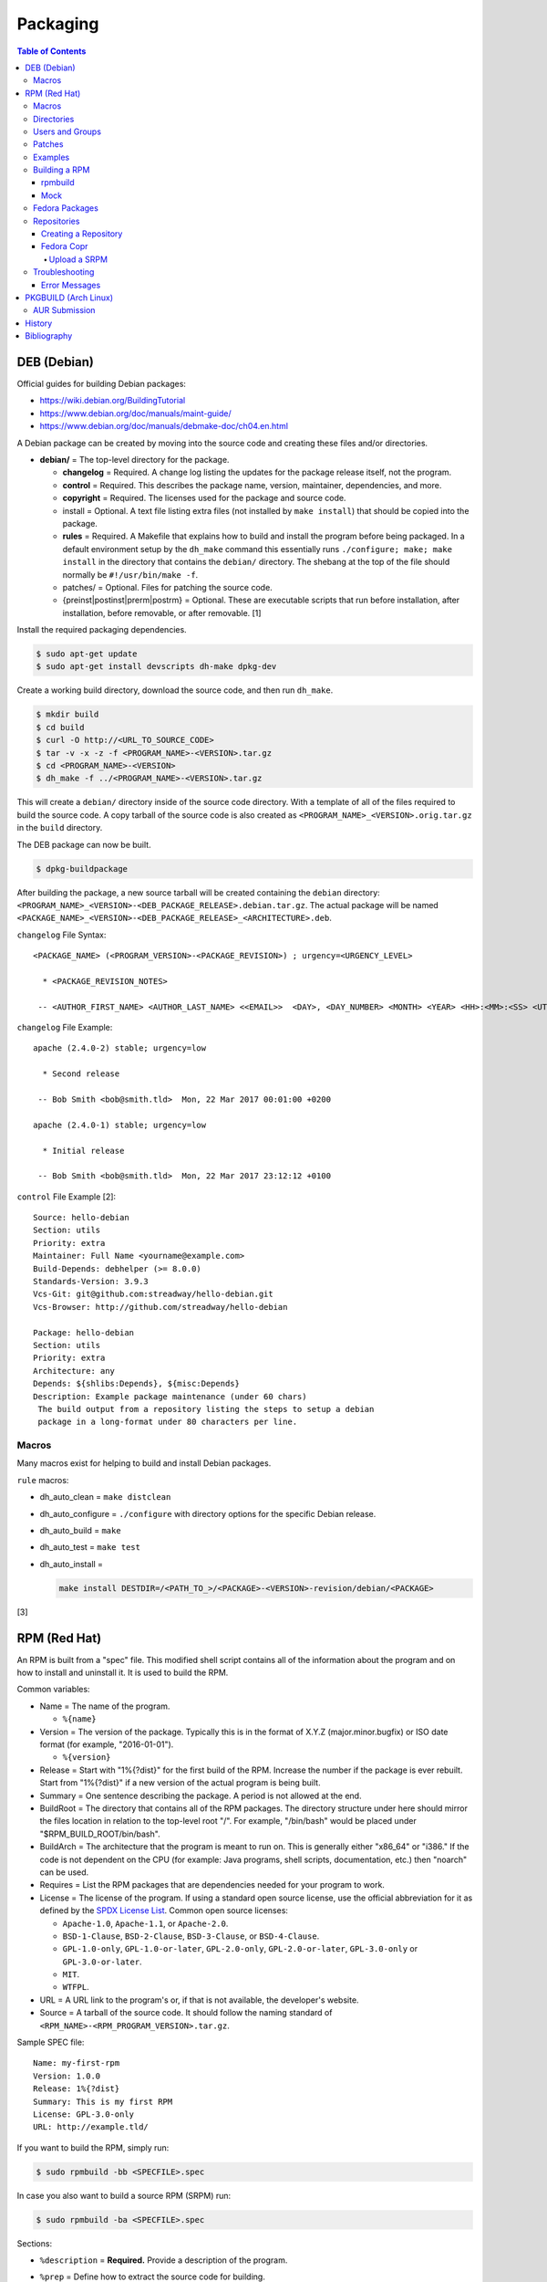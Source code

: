 Packaging
=========

.. contents:: Table of Contents

DEB (Debian)
------------

Official guides for building Debian packages:

-  https://wiki.debian.org/BuildingTutorial
-  https://www.debian.org/doc/manuals/maint-guide/
-  https://www.debian.org/doc/manuals/debmake-doc/ch04.en.html

A Debian package can be created by moving into the source code and
creating these files and/or directories.

-  **debian/** = The top-level directory for the package.

   -  **changelog** = Required. A change log listing the updates for the
      package release itself, not the program.
   -  **control** = Required. This describes the package name, version,
      maintainer, dependencies, and more.
   -  **copyright** = Required. The licenses used for the package and
      source code.
   -  install = Optional. A text file listing extra files (not installed
      by ``make install``) that should be copied into the package.
   -  **rules** = Required. A Makefile that explains how to build and
      install the program before being packaged. In a default
      environment setup by the ``dh_make`` command this essentially runs
      ``./configure; make; make install`` in the directory that contains
      the ``debian/`` directory. The shebang at the top of the file
      should normally be ``#!/usr/bin/make -f``.
   -  patches/ = Optional. Files for patching the source code.
   -  {preinst\|postinst\|prerm\|postrm} = Optional. These are
      executable scripts that run before installation, after
      installation, before removable, or after removable. [1]

Install the required packaging dependencies.

.. code-block:: sh

    $ sudo apt-get update
    $ sudo apt-get install devscripts dh-make dpkg-dev

Create a working build directory, download the source code, and then run
``dh_make``.

.. code-block:: sh

    $ mkdir build
    $ cd build
    $ curl -O http://<URL_TO_SOURCE_CODE>
    $ tar -v -x -z -f <PROGRAM_NAME>-<VERSION>.tar.gz
    $ cd <PROGRAM_NAME>-<VERSION>
    $ dh_make -f ../<PROGRAM_NAME>-<VERSION>.tar.gz

This will create a ``debian/`` directory inside of the source code
directory. With a template of all of the files required to build the
source code. A copy tarball of the source code is also created as
``<PROGRAM_NAME>_<VERSION>.orig.tar.gz`` in the ``build`` directory.

The DEB package can now be built.

.. code-block:: sh

    $ dpkg-buildpackage

After building the package, a new source tarball will be created
containing the ``debian`` directory:
``<PROGRAM_NAME>_<VERSION>-<DEB_PACKAGE_RELEASE>.debian.tar.gz``. The
actual package will be named
``<PACKAGE_NAME>_<VERSION>-<DEB_PACKAGE_RELEASE>_<ARCHITECTURE>.deb``.

``changelog`` File Syntax:

::

    <PACKAGE_NAME> (<PROGRAM_VERSION>-<PACKAGE_REVISION>) ; urgency=<URGENCY_LEVEL>

      * <PACKAGE_REVISION_NOTES>

     -- <AUTHOR_FIRST_NAME> <AUTHOR_LAST_NAME> <<EMAIL>>  <DAY>, <DAY_NUMBER> <MONTH> <YEAR> <HH>:<MM>:<SS> <UTC_HOUR_OFFSET>

``changelog`` File Example:

::

    apache (2.4.0-2) stable; urgency=low

      * Second release

     -- Bob Smith <bob@smith.tld>  Mon, 22 Mar 2017 00:01:00 +0200

    apache (2.4.0-1) stable; urgency=low

      * Initial release

     -- Bob Smith <bob@smith.tld>  Mon, 22 Mar 2017 23:12:12 +0100

``control`` File Example [2]:

::

    Source: hello-debian
    Section: utils
    Priority: extra
    Maintainer: Full Name <yourname@example.com>
    Build-Depends: debhelper (>= 8.0.0)
    Standards-Version: 3.9.3
    Vcs-Git: git@github.com:streadway/hello-debian.git
    Vcs-Browser: http://github.com/streadway/hello-debian

    Package: hello-debian
    Section: utils
    Priority: extra
    Architecture: any
    Depends: ${shlibs:Depends}, ${misc:Depends}
    Description: Example package maintenance (under 60 chars)
     The build output from a repository listing the steps to setup a debian
     package in a long-format under 80 characters per line.

Macros
~~~~~~

Many macros exist for helping to build and install Debian packages.

``rule`` macros:

-  dh\_auto\_clean = ``make distclean``
-  dh\_auto\_configure = ``./configure`` with directory options for the
   specific Debian release.
-  dh\_auto\_build = ``make``
-  dh\_auto\_test = ``make test``
-  dh\_auto\_install =

   .. code-block:: sh

       make install DESTDIR=/<PATH_TO_>/<PACKAGE>-<VERSION>-revision/debian/<PACKAGE>

[3]

RPM (Red Hat)
-------------

An RPM is built from a "spec" file. This modified shell script contains
all of the information about the program and on how to install and
uninstall it. It is used to build the RPM.

Common variables:

-  Name = The name of the program.

   -  ``%{name}``

-  Version = The version of the package. Typically this is in the format
   of X.Y.Z (major.minor.bugfix) or ISO date format (for example,
   "2016-01-01").

   -  ``%{version}``

-  Release = Start with "1%{?dist}" for the first build of the RPM.
   Increase the number if the package is ever rebuilt. Start from
   "1%{?dist}" if a new version of the actual program is being built.
-  Summary = One sentence describing the package. A period is not
   allowed at the end.
-  BuildRoot = The directory that contains all of the RPM packages. The
   directory structure under here should mirror the files location in
   relation to the top-level root "/". For example, "/bin/bash" would be
   placed under "$RPM\_BUILD\_ROOT/bin/bash".
-  BuildArch = The architecture that the program is meant to run on.
   This is generally either "x86\_64" or "i386." If the code is not
   dependent on the CPU (for example: Java programs, shell scripts,
   documentation, etc.) then "noarch" can be used.
-  Requires = List the RPM packages that are dependencies needed for
   your program to work.
-  License = The license of the program. If using a standard open source license, use the official abbreviation for it as defined by the `SPDX License List <https://spdx.org/licenses/>`__. Common open source licenses:

   -  ``Apache-1.0``, ``Apache-1.1``, or ``Apache-2.0``.
   -  ``BSD-1-Clause``, ``BSD-2-Clause``, ``BSD-3-Clause``, or ``BSD-4-Clause``.
   -  ``GPL-1.0-only``, ``GPL-1.0-or-later``, ``GPL-2.0-only``, ``GPL-2.0-or-later``, ``GPL-3.0-only`` or ``GPL-3.0-or-later``.
   -  ``MIT``.
   -  ``WTFPL``.

-  URL = A URL link to the program's or, if that is not available, the
   developer's website.
-  Source = A tarball of the source code. It should follow the naming
   standard of ``<RPM_NAME>-<RPM_PROGRAM_VERSION>.tar.gz``.

Sample SPEC file:

::

    Name: my-first-rpm
    Version: 1.0.0
    Release: 1%{?dist}
    Summary: This is my first RPM
    License: GPL-3.0-only
    URL: http://example.tld/

If you want to build the RPM, simply run:

.. code-block:: sh

    $ sudo rpmbuild -bb <SPECFILE>.spec

In case you also want to build a source RPM (SRPM) run:

.. code-block:: sh

    $ sudo rpmbuild -ba <SPECFILE>.spec

Sections:

-  ``%description`` = **Required.** Provide a description of the program.
-  ``%prep`` = Define how to extract the source code for building.

   -  ``%setup`` = This macro can only happen during the ``%prep`` stage.
   -  ``%patch`` = Patch the source code with a provided patch file.

-  ``%build`` = This is where the program is built from the source code.
-  ``%install`` = Copy files to a directory structure under ``%{buildroot}`` that mirrors where their installed location. The ``%{buildroot}`` is the top-level directory of a typical Linux file system hierarchy.
-  ``%file`` = These are the files that should be copied over during installation. Permissions can also be set.

   -  ``%attr(<MODE>, <USER>, <GROUP>)`` = Define this in front of a file or folder to give it custom permissions.

-  ``%changelog`` = **Required.** Provide a change log for the RPM spec. The syntax for the change log is shown below.

   ::

      %changelog
      * <DAY_OF_THE_WEEK_NAME> <MONTH> <DAY_OF_THE_WEEK_NUMBER> <YEAR> <AUTHOR_FIRST_NAME> <AUTHOR_LAST_NAME> <<AUTHOR_EMAIL>> <RPM_VERSION>-<RPM_RELEASE>
      - <CHANGE_LOG_SENTENCE_1>
      - <CHANGE_LOG_SENTENCE_2>

[4]

Macros
~~~~~~

Macros are variables in the RPM spec file that are expanded upon
compilation of the RPM.

Some useful macros include:

-  ``%{patches}`` = An array of all of the defined patch files.
-  ``%{sources}`` = An array of all of the defined source files.

[5]

Directories
~~~~~~~~~~~

During the creation of an RPM there are a few important directories that
can and will be referenced.

-  %{topdir} = The directory that the RPM related files should be
   located. By default this is set to ``%{getenv:HOME}/rpmbuild``.
-  %{builddir} = The ``%{_topdir}/BUILD`` directory. This is where the
   compilation of the program should take place.
-  %{\_sourcedir} = The ``%{_topdir}/SOURCES`` directory. This is where
   patches, service files, and source code can be stored.
-  %{\_specdir} = The ``%{_topdir}/SPECS`` directory. This is where the
   SPEC file for the RPM should be stored.
-  %{\_srcrpmdir} = The ``%{_topdir}/SRPMS`` directory. This is where
   the optional source RPM will be compiled and stored to.
-  %{buildroot} = The ``%{_topdir}/BUILDROOT`` directory. This is the
   file system hierarchy of where the RPM files will actually be
   installed to. This is also set to the ``$RPM_BUILD_ROOT`` shell
   variable.

[6]

Users and Groups
~~~~~~~~~~~~~~~~

Creating a user or group can be done one of two ways.

-  Dynamically = Let the system decide what user identification number
   (UID) and group ID (GID) to use.
-  Static = Specify a specific UID or GID number to use. This is useful
   for keeping permissions identical on multiple platforms.

The Fedora Project recommends using these standardized blocks of code to
accomplish these methods. [7]

Dynamic:

::

    Requires(pre): shadow-utils
    [...]
    %pre
    getent group <GROUP_NAME> >/dev/null || groupadd -r <GROUP_NAME>
    getent passwd <USER_NAME> >/dev/null || \
        useradd -r -g <GROUP_NAME> -s /sbin/nologin \
        -c "<USER_DESCRIPTION>" <USER_NAME>
    exit 0

Static:

::

    Requires(pre): shadow-utils
    <OMITTED>
    %pre
    getent group <GROUP_NAME> >/dev/null || groupadd -f -g <GID> -r <GROUP_NAME>
    if ! getent passwd <USER_NAME> >/dev/null ; then
        if ! getent passwd <UID> >/dev/null ; then
          useradd -r -u <UID> -g <GROUP_NAME> -s /sbin/nologin -c "Useful comment about the purpose of this account" <USER_NAME>
        else
          useradd -r -g <GROUP_NAME> -s /sbin/nologin -c "<USER_DESCRIPTION>" <USER_NAME>
        fi
    fi
    exit 0

Patches
~~~~~~~

Some applications may require patches to work properly. Patches should
be stored in the ``SOURCES`` directories. At the beginning of the spec
file, where the name and version information is defined, patch file
names can also be defined.

Usage:

::

    Patch<NUMBER>: <PATCH_FILE>

Example:

::

    Patch0: php-fpm_listen_port.patch
    Patch1: php_memory_limit.patch

These patches can then be referenced in the ``%setup`` phase (after
``%prep`` and before ``%build%``).

::

    %setup -q

A patched file can be created using the ``diff`` command.

.. code-block:: sh

    $ diff -u <ORIGINAL_FILE> <PATCHED_FILE> > <PATCH_NAME>.patch

If multiple files in a directory have been patched, a more comprehensive
patch file can be made.

.. code-block:: sh

    $ diff -urN <ORIGINAL_SOURCE_DIRECTORY>/ <PATCHED_SOURCE_DIRECTORY>/ > <PATCH_NAME>.patch

In the spec file, the ``%patch`` macro can be used. The ``-p1`` argument
strips off the top-level directory of the patch's path.

Syntax:

::

    %patch0 -p1
    %patch1 -p1

Example patch file:

::

    --- d20-1.0.0_patched/src/dice.h
    +++ d20-1.0.0/src/dice.h

A patch can also be made without the ``%patch`` macro by specifying the
location of the patch file.

.. code-block:: sh

    patch < %{_sourcedir}/<FILE_NAME>

[8]

Examples
~~~~~~~~

-  Use the summary as the description.

   ::

      Summary: This package provides program X

      %description
      %{summary}.

-  Automatically generate a change log either based on (1) a file or (2) git history. [14]

   ::

       %changelog
       %autochangelog

-  Manually create a change log.

   ::

      %changelog
      * Sat Dec 24 2020 Foo Bar <foobar@foobar.tld> 1.0-1
      - Initial RPM release

-  Automatically extract an archive and change into the directory of it. This assumes that both the archive name (without the extension) and the directory name will be exactly the same.

   ::

      %prep
      %autosetup -n <ARCHIVE>.<EXTENSION>

-  Automatically extract all archives but do not change directory during the ``%setup`` phase. This is useful for when the archive name is different from the extracted directory name. [15] For example, this is useful for GitHub downloads of source code.

   ::

      Source0: https://github.com/<USERNAME>/<PROJECT>/archive/<COMMIT>.zip

      %prep
      %setup -q -c

      %install
      cd <PROJECT>-<COMMIT>

-  Build a RPM with systemd support. This example will install a systemd service file to ``/lib/systemd/system/example.service`` and enabled it by default by using a preset file at ``/usr/lib/systemd/system-preset/10-example.preset``. [24][25][26]

   ::

      BuildRequires: systemd

      %install
      mkdir -p %{buildroot}%{_unitdir} %{buildroot}%{_presetdir}
      cp -v example.service %{buildroot}/%{_unitdir}
      echo "enable example.service" > %{buildroot}%{_presetdir}/10-example.preset

Building a RPM
~~~~~~~~~~~~~~

rpmbuild
^^^^^^^^

Install tools requires to build RPMs.

.. code-block:: sh

   $ sudo dnf install rpm-build rpmdevtools

Create all of the directories required for ``rpmbuild``.

.. code-block:: sh

   $ mkdir -p ~/rpmbuild/BUILD/
   $ mkdir ~/rpmbuild/BUILDROOT/
   $ mkdir ~/rpmbuild/RPMS/
   $ mkdir ~/rpmbuild/SOURCES/
   $ mkdir ~/rpmbuild/SRPMS/

Copy local source files to the ``~/rpmbuild/SOURCES/`` directory.

Download the required external source files using the ``spectool`` command. These will be saved to ``~/rpmbuild/SOURCES/``. The ``rpmbuild`` command cannot download source code. [17]

.. code-block:: sh

   $ spectool -g -R <RPM_SPEC_FILE>

Install build dependencies.

-  Fedora:

   .. code-block:: sh

      $ sudo dnf install 'dnf-command(builddep)'
      $ sudo dnf builddep <RPM_SPEC_FILE>

Optionally build the source RPM.

.. code-block:: sh

   $ rpmbuild -bs <RPM_SPEC_FILE>

Build the binary RPM(s). The RPM(s) will be stored at ``~/rpmbuild/RPMS/<CPU_ARCHITECTURE>/``.

.. code-block:: sh

   $ rpmbuild -bb <RPM_SPEC_FILE>

Mock
^^^^

Mock creates a chroot of a RPM-based Linux distribution. This allows for isolating build dependencies away from the host and building a RPM for more than one Linux distribution. Mock does not work within a container. Instead, use the standard ``rpmbuild -bb <SPEC_FILE>`` command to build a binary RPM from within a container.

Install tools required to build RPMs.

.. code-block:: sh

   $ sudo dnf install mock rpm-build rpmdevtools

Allow a non-root user to user Mock.

.. code-block:: sh

   $ sudo usermod -a -G mock <USER>

Initialize Mock for the same operating system release as the host or a specified one. Valid releases can be found at ``/etc/mock/<RELEASE>.cfg``.

.. code-block:: sh

   $ mock --init

.. code-block:: sh

   $ ls -1 /etc/mock/
   $ mock -r <RELEASE> --init

Download the required external source code using the ``spectool`` command. These will be saved to ``~/rpmbuild/SOURCES/``. The ``rpmbuild`` command cannot download source code. [17]

.. code-block:: sh

   $ spectool -g -R <RPM_SPEC_FILE>

Build a source RPM.

.. code-block:: sh

   $ rpmbuild -bs <RPM_SPEC_FILE>

Build the binary RPM(s). The RPM(s), along with the log files, will be stored at ``/var/lib/mock/<RELEASE>/result/``.

.. code-block:: sh

   $ mock ~/rpmbuild/SRPMS/<SOURCE_RPM_NAME>.src.rpm

[16]

Fedora Packages
~~~~~~~~~~~~~~~

Fedora provides an automated system to download and build RPM packages using the ``fedpkg`` tool.

-  Install ``fedpkg``.

   .. code-block:: sh

      $ sudo dnf install fedpkg

-  Download the package repository.

   .. code-block:: sh

      $ fedpkg clone -a <GIT_REPOSITORY>
      $ cd <GIT_REPOSITORY>
      $ git checkout origin/f<FEDORA_MAJOR_VERSION>

-  Install build dependencies.

   .. code-block:: sh

      $ sudo dnf builddep <RPM_SPEC>

-  Build the RPM package.

   .. code-block:: sh

      $ fedkpkg local

[18]

Repositories
~~~~~~~~~~~~

Creating a Repository
^^^^^^^^^^^^^^^^^^^^^

Any directory can be used as a repository to host RPMs. The standard naming convention used for RHEL based operating systems is ``el/$releasever/$basearch/`` where ``$releasever`` is the release version and ``$basearch`` is the CPU architecture. However, any directory can be used.

In this example, a default Apache web server will have the repository access via the URL "http://localhost/el/7/x86\_64/." Be sure to place your RPMs in this directory. [27]

.. code-block:: sh

    $ sudo yum install createrepo
    $ sudo mkdir -p /var/www/html/el/7/x86_64/

.. code-block:: sh

    $ sudo createrepo /var/www/html/el/7/x86_64/

The "createrepo" command will create 4 or 5 files.

-  repomd.xml = An index for the other repository metadata files.
-  primary.xml = Contains metadata for all packages including the name, version, architecture, file sizes, checksums, dependencies, etc.
-  filelists.xml = Contains the full listing of every directory and file.
-  other.xml = Holds a changelog of all the packages.
-  groups.xml = If a repository has a "group" that should install multiple packages, the group is specified here. By default, this file is not created when running "createrepo"without any arguments. [28]

If new packages are added and/or signed via a GPG key then the repository cache needs to be updated again. [29]

.. code-block:: sh

    $ sudo createrepo --update /var/www/html/el/7/x86_64/

Fedora Copr
^^^^^^^^^^^

Fedora Copr is a free build system and repository for RPM-based Linux distributions. The source code of a RPM can be provided in one of many ways for it to be built and hosted:

-  URL = The URL to the source RPM.
-  Upload = Manually upload a source RPM.
-  Source code management (SCM) = The URL to a SCM repository that hosts the source RPM files. It will be built with one of the selected tools:

   -  rpkg (default) = Fedora Copr requires any source code that would normally be downloaded to be uploaded as "lookaisde" cache. [19][20]
   -  Tito = Requires Tito to manage the version of the RPM insteaad of the spec file.
   -  Makefile = Runs ``make srpm``. Only works for the root directory of the project.

-  Custom script = Provide a shell script to build the SRPM. No Internet access, no chroot, and no package manager are provided for this build type.

[21]

Upload a SRPM
'''''''''''''

-  Generate a Fedora Copr token from `here <https://copr.fedorainfracloud.org/api/>`__. This token is randomly generated and is only valid for 6 months. That provides the contents of the configuration file that should be stored at ``~/.config/copr``.

-  Install the CLI client for Fedora Copr.

   .. code-block:: sh

      $ sudo dnf install copr-cli

-  Optionally create a new project if one does not already exist.

   .. code-block:: sh

      $ copr-cli create --chroot fedora-<FEDORA_MAJOR_VERSION>-i386 --chroot fedora-<FEDORA_MAJOR_VERSION>-x86_64 <PROJECT_NAME>

-  Upload a source RPM and build a binary RPM. This command will not exit until a build either succeeds or fails. [22]

   .. code-block:: sh

      $ copr-clir build <PROJECT_NAME> ~/rpmbuild/SRPMS/*.src.rpm

-  Optionally enable the repository to install the built packages. [23]

   .. code-block:: sh

      $ sudo dnf install 'dnf-command(copr)'
      $ sudo dnf copr enable <USER_NAME>/<PROJECT_NAME>

Troubleshooting
~~~~~~~~~~~~~~~

Error Messages
^^^^^^^^^^^^^^

-  The ``custom_macro`` macro does not exist. Find and install it to ``/usr/lib/rpm/macros.d/``.
-  Alternatively, if the message complains about a native macro instead, it could be used in the wrong section.

.. code-block:: sh

   $ rpmbuild

::

   + echo foo bar
   + %custom_macro
   /var/tmp/rpm-tmp.0Sev9I: line 324: fg: no job control
   error: Bad exit status from /var/tmp/rpm-tmp.0Sev9I (%prep)

[12]

----

Error when building a RPM stating that an ambigous Python shebang is not allowed.

::

   *** ERROR: ambiguous python shebang in /usr/bin/<PYTHON_FILE>: #!/bin/env python. Change it to python3 (or python2) explicitly.

Solution:

-  RPM builds will fail with an error if the shebang of a Python program does not explicility use "python2" or "python3" ("python" is not allowed). Update the source code either during the ``%prep`` (recommended) or ``%install`` phase.

   ::

      %prep
      sed -i s'/env\ python/env\ python3/'g %{buildroot}/usr/bin/<PYTHON_FILE>

PKGBUILD (Arch Linux)
---------------------

Arch Linux packages are design to be simple and easy to create. A
PKGBUILD file is compressed with a software's contents into a XZ
tarball. This can contain either the source code or compiled program.

Required Variables:

-  pkgname = Name of the software.
-  pkgver = Version of the software.
-  pkgrel = Version of the package (only increase if the PKGBUILD file
   has been modified and not the software).
-  arch = The architecture the software is built for. Any architecture
   that applies should be defined. Valid options: x86\_64, i686, arm
   (armv5), armv6h, armv7h, aarch64 (armv8 64-bit), or any.

Optional Variables:

-  pkgdesc = A brief description of the software.
-  url = The URL of the software's website.
-  license = The license of the software. Valid options: GPL, BSD, MIT,
   Apache, etc.
-  depends = List other package version dependencies.
-  optdepends = List optional dependencies and a brief description.
-  makedepends = List packages required to build the software from
   source.
-  provides = List tools that are provided by the package but do not
   necessarily have file names.
-  conflicts = List any conflicting packages.
-  replaces = List packages that this software should replace.

[9]

Functions

Required:

-  build()

   -  For building the software, PKGBUILD will need to move into the
      directory that the XZ tarball was extracted to. This is
      automatically generated as the "srcdir" variable. In most
      situations this should be the package name and version separated
      by a dash.

      .. code-block:: sh

          $ cd "${srcdir}"

      OR

      .. code-block:: sh

          $ cd "${pkgname}-${pkgver}"

-  package()

   -  These are the steps to copy and/or modify files from the "srcdir"
      to be placed in the "pkgdir" to represent where they will be
      installed on an end-user's system. This acts as the top-level
      directory of a Linux file system hierarchy.

      .. code-block:: sh

          $ cd "${pkgdir}"

   -  An example of installing compiled source code using a Make file.

      .. code-block:: sh

          $ make DESTDIR="${pkgdir}" install

[10][11]

AUR Submission
~~~~~~~~~~~~~~

The Arch Linux User (AUR) repository allows developers to easily upload their own packages. Here are the steps on how to submit a new package to the AUR.

**SSH Key Pair**

Create a unique SSH key pair to use for interacting with the AUR.

.. code-block:: sh

   $ ssh-keygen -t ed25519 -b 4096 -f ~/.ssh/aur
   $ vim ~/.ssh/config
   Host aur.archlinux.org
     IdentityFile ~/.ssh/aur
     User aur

**Create the AUR Git Repository**

Clone a repository with the desired AUR package name. Once files are committed and pushed, this package will be instantly available on the AUR.

.. code-block:: sh

   $ git clone ssh://aur@aur.archlinux.org/<NEW_AUR_PACKAGE_NAME>.git

**Files**

Every AUR git repository needs to contain at least 2 files:

-  PKGBUILD = The PKGBUILD explains how to download and build the source code.
-  .SRCINFO = Information about what packages the PKGBUILD will provide. Generate this by running ``makepkg --printsrcinfo > .SRCINFO``.

    -  Every time the PKGBUILD metadata has been updated, this file needs to be regenerated and committed to the git repository.

Optional files:

-  .gitignore = Ignore build files and directories such as ``pkg`` and ``src``.
-  LICENSE = The license for the PKGBUILD. This is generally the same as the software that it builds.

There should not be any binary or source code hosted in the AUR git repository.

[13]

History
-------

-  `Latest <https://github.com/LukeShortCloud/rootpages/commits/main/src/programming/packaging.rst>`__
-  `< 2019.07.01 <https://github.com/LukeShortCloud/rootpages/commits/main/src/administration/packages.rst>`__
-  `< 2019.01.01 <https://github.com/LukeShortCloud/rootpages/commits/main/src/packages.rst>`__
-  `< 2018.01.01 <https://github.com/LukeShortCloud/rootpages/commits/main/markdown/packages.md>`__

Bibliography
------------

1. "Chapter 7 - Basics of the Debian package management system." The Debian GNU/Linux FAQ. August 28, 2016. Accessed March 25, 2017. https://www.debian.org/doc/manuals/debian-faq/ch-pkg\_basics.en.html
2. "hello-debian README.md." streadway/hello-debian GitHub. March 24, 2014. Accessed May 8, 2017. https://github.com/streadway/hello-debian
3. "Chapter 4. Required files under the debian directory." Debian New Maintainers' Guide. February 25, 2017. Accessed March 24, 2017. https://www.debian.org/doc/manuals/maint-guide/dreq.en.html
4. "How to create an RPM package." Fedora Project. June 22, 2016. Accessed June 28, 2016. http://fedoraproject.org/wiki/How\_to\_create\_an\_RPM\_package
5. "Creating RPM packages." Fedora Docs Site. May 16, 2020. Accessed May 16, 2020. https://docs.fedoraproject.org/en-US/quick-docs/creating-rpm-packages/index.html
6. "Packaging:RPMMacros." Fedora Project Wiki. December 1, 2016. Accessed March 13, 2017. https://fedoraproject.org/wiki/Packaging:RPMMacros?rd=Packaging/RPMMacros
7. "Packaging: Users and Groups" Fedora Project. September 14, 2016. Accessed February 25, 2017. https://fedoraproject.org/wiki/Packaging:UsersAndGroups
8. "How to Create and Use Patch Files for RPM Packages." Bob Cromwell. March 20, 2017. Accessed March 20, 2017. http://cromwell-intl.com/linux/rpm-patch.html
9. "PKGBUILD." Arch Linux Wiki. October 26, 2016. Accessed November 19, 2016. https://wiki.archlinux.org/index.php/PKGBUILD
10. "Creating packages." Arch Linux Wiki. July 30, 2016. Accessed November 19, 2016. https://wiki.archlinux.org/index.php/creating\_packages
11. "PKGBUILD(5) Manual Page." Arch Linux Man Pages. February 26, 2016. Accessed November 19, 2016. https://www.archlinux.org/pacman/PKGBUILD.5.html
12. "RPM spec patch application fails." Stack Overflow. August 22, 2016. Accessed March 27, 2020. https://stackoverflow.com/questions/39052950/rpm-spec-patch-application-fails
13. "AUR submission guidelines." Arch Linux Wiki. February 20, 2022. Accessed April 5, 2022. https://wiki.archlinux.org/title/AUR_submission_guidelines
14. "Using the %autochangelog Macro." rpmautospec. 2021. Accessed April 12, 2023. https://docs.pagure.org/Fedora-Infra.rpmautospec/autochangelog.html
15. "RPM Spec file %setup macro when you don't know the root name?" Unix & Linux Stack Exchange. April 2, 2020. Accessed April 12, 2023. https://unix.stackexchange.com/questions/577441/rpm-spec-file-setup-macro-when-you-dont-know-the-root-name
16. "How do I get rpmbuild to download all of the sources for a particular .spec?" Stack Overflow  April 25, 2020. Accessed April 12, 2023. https://stackoverflow.com/questions/33177450/how-do-i-get-rpmbuild-to-download-all-of-the-sources-for-a-particular-spec
17. "Building RPM packages with mock." packagecloud. May 10, 2015. Accessed April 12, 2023. https://blog.packagecloud.io/building-rpm-packages-with-mock/
18. "Building a custom kernel." Fedora Project Wiki. August 16, 2022. Accessed April 12, 2023. https://fedoraproject.org/wiki/Building_a_custom_kernel
19. "rpmbuild: better react on lookaside cache failure? #391." GitHub fedora-copr/copr. January 10, 2023. Accessed May 5, 2023. https://github.com/fedora-copr/copr/issues/391
20. "COPR fedoraproject.org builder refuses to download sources specified in my .spec file." Stack Overflow. October 4, 2022. Accessed May 5, 2023. https://stackoverflow.com/questions/71805959/copr-fedoraproject-org-builder-refuses-to-download-sources-specified-in-my-spec
21. "User Documentation." Copr Buildsystem. Accessed May 5, 2023. https://docs.pagure.org/copr.copr/user_documentation.html
22. "Copr command line interface." Fedora Developer Portal. Accessed May 5, 2023. https://developer.fedoraproject.org/deployment/copr/copr-cli.html
23. "Using the DNF software package manager." Fedora Documentation. October 15, 2022. Accessed May 5, 2023. https://docs.fedoraproject.org/en-US/quick-docs/dnf/
24. "systemd.preset." systemd. Accessed May 16, 2023. https://www.freedesktop.org/software/systemd/man/systemd.preset.html
25. "RPM Packaging Guide." RPM Packaging Guide. February 20, 2023. Accessed May 16, 2023. https://rpm-packaging-guide.github.io/
26. "Packaging:Systemd." Fedora Project Wiki. January 25, 2018. Accssed May 16, 2023. https://fedoraproject.org/wiki/Packaging:Systemd
27. "SourcesList." Debian Wiki. March 22, 2017. Accessed March 28, 2017. https://wiki.debian.org/SourcesList
28. "createrepo/rpm metadata." createrepo. Accessed June 28 2016. http://createrepo.baseurl.org/
29. "createrepo(8) - Linux man page." Die. Accessed June 28, 2016. http://linux.die.net/man/8/createrepo
